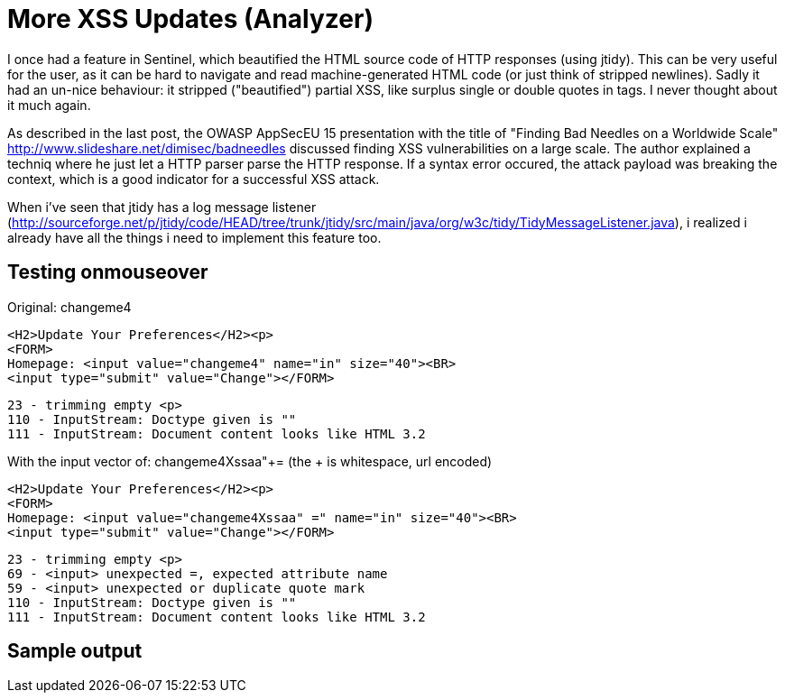 = More XSS Updates (Analyzer)

I once had a feature in Sentinel, which beautified the HTML source code of HTTP responses (using jtidy). This can be very useful for the user, as it can be hard to navigate and read machine-generated HTML code (or just think of stripped newlines). Sadly it had an un-nice behaviour: it stripped ("beautified") partial XSS, like surplus single or double quotes in tags. I never thought about it much again.

As described in the last post, the OWASP AppSecEU 15 presentation with the title of "Finding Bad Needles on a Worldwide Scale" http://www.slideshare.net/dimisec/badneedles discussed finding XSS vulnerabilities on a large scale. The author explained a techniq where he just let a HTTP parser parse the HTTP response. If a syntax error occured, the attack payload was breaking the context, which is a good indicator for a successful XSS attack. 

When i've seen that jtidy has a log message listener (http://sourceforge.net/p/jtidy/code/HEAD/tree/trunk/jtidy/src/main/java/org/w3c/tidy/TidyMessageListener.java), i realized i already have all the things i need to implement this feature too.


== Testing onmouseover

Original: changeme4

[source]
----
<H2>Update Your Preferences</H2><p>
<FORM>
Homepage: <input value="changeme4" name="in" size="40"><BR>
<input type="submit" value="Change"></FORM>
----


[source]
----
23 - trimming empty <p>
110 - InputStream: Doctype given is ""
111 - InputStream: Document content looks like HTML 3.2
----

With the input vector of: changeme4Xssaa"+= (the + is whitespace, url encoded)

[source]
----
<H2>Update Your Preferences</H2><p>
<FORM>
Homepage: <input value="changeme4Xssaa" =" name="in" size="40"><BR>
<input type="submit" value="Change"></FORM>
----

[source]
----
23 - trimming empty <p>
69 - <input> unexpected =, expected attribute name
59 - <input> unexpected or duplicate quote mark
110 - InputStream: Doctype given is ""
111 - InputStream: Document content looks like HTML 3.2
----


== Sample output


